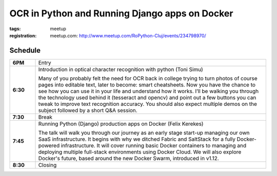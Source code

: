 OCR in Python and Running Django apps on Docker
###############################################################

:tags: meetup
:registration:
    meetup.com: http://www.meetup.com/RoPython-Cluj/events/234798970/


Schedule
========

.. list-table::
    :stub-columns: 1
    :widths: 10 90

    * - 6PM
      - Entry

    * - 6:30
      - Introduction in optical character recognition with python (Toni Simu)

        Many of you probably felt the need for OCR back in college trying to
        turn photos of course pages into editable text, later to become: smart
        cheatsheets. Now you have the chance to see how you can use it in your
        life and understand how it works. I’ll be walking you through the
        technology used behind it (tesseract and opencv) and point out a few
        buttons you can tweak to improve text recognition accuracy. You should
        also expect multiple demos on the subject followed by a short Q&A
        session.

    * - 7:30
      - Break

    * - 7:45
      - Running Python (Django) production apps on Docker (Felix Kerekes)

        The talk will walk you through our journey as an early stage start-up
        managing our own SaaS infrastructure. It begins with why we ditched
        Fabric and SaltStack for a fully Docker-powered infrastructure. It
        will cover running basic Docker containers to managing and deploying
        multiple full-stack environments using Docker Cloud. We will also
        explore Docker's future, based around the new Docker Swarm, introduced
        in v1.12.
    * - 8:30
      - Closing

